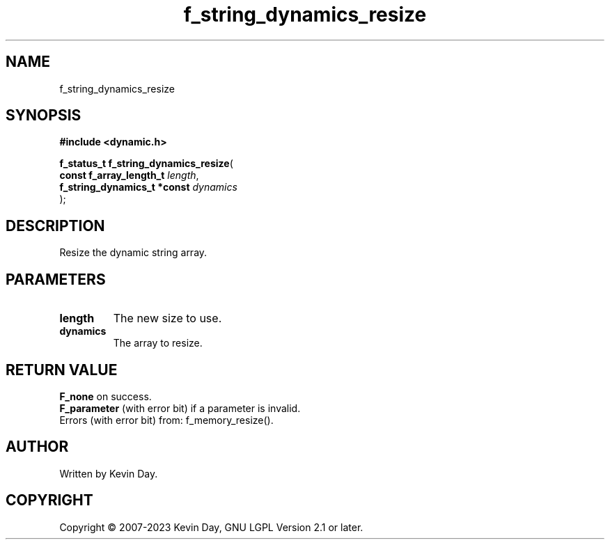 .TH f_string_dynamics_resize "3" "July 2023" "FLL - Featureless Linux Library 0.6.6" "Library Functions"
.SH "NAME"
f_string_dynamics_resize
.SH SYNOPSIS
.nf
.B #include <dynamic.h>
.sp
\fBf_status_t f_string_dynamics_resize\fP(
    \fBconst f_array_length_t     \fP\fIlength\fP,
    \fBf_string_dynamics_t *const \fP\fIdynamics\fP
);
.fi
.SH DESCRIPTION
.PP
Resize the dynamic string array.
.SH PARAMETERS
.TP
.B length
The new size to use.

.TP
.B dynamics
The array to resize.

.SH RETURN VALUE
.PP
\fBF_none\fP on success.
.br
\fBF_parameter\fP (with error bit) if a parameter is invalid.
.br
Errors (with error bit) from: f_memory_resize().
.SH AUTHOR
Written by Kevin Day.
.SH COPYRIGHT
.PP
Copyright \(co 2007-2023 Kevin Day, GNU LGPL Version 2.1 or later.
